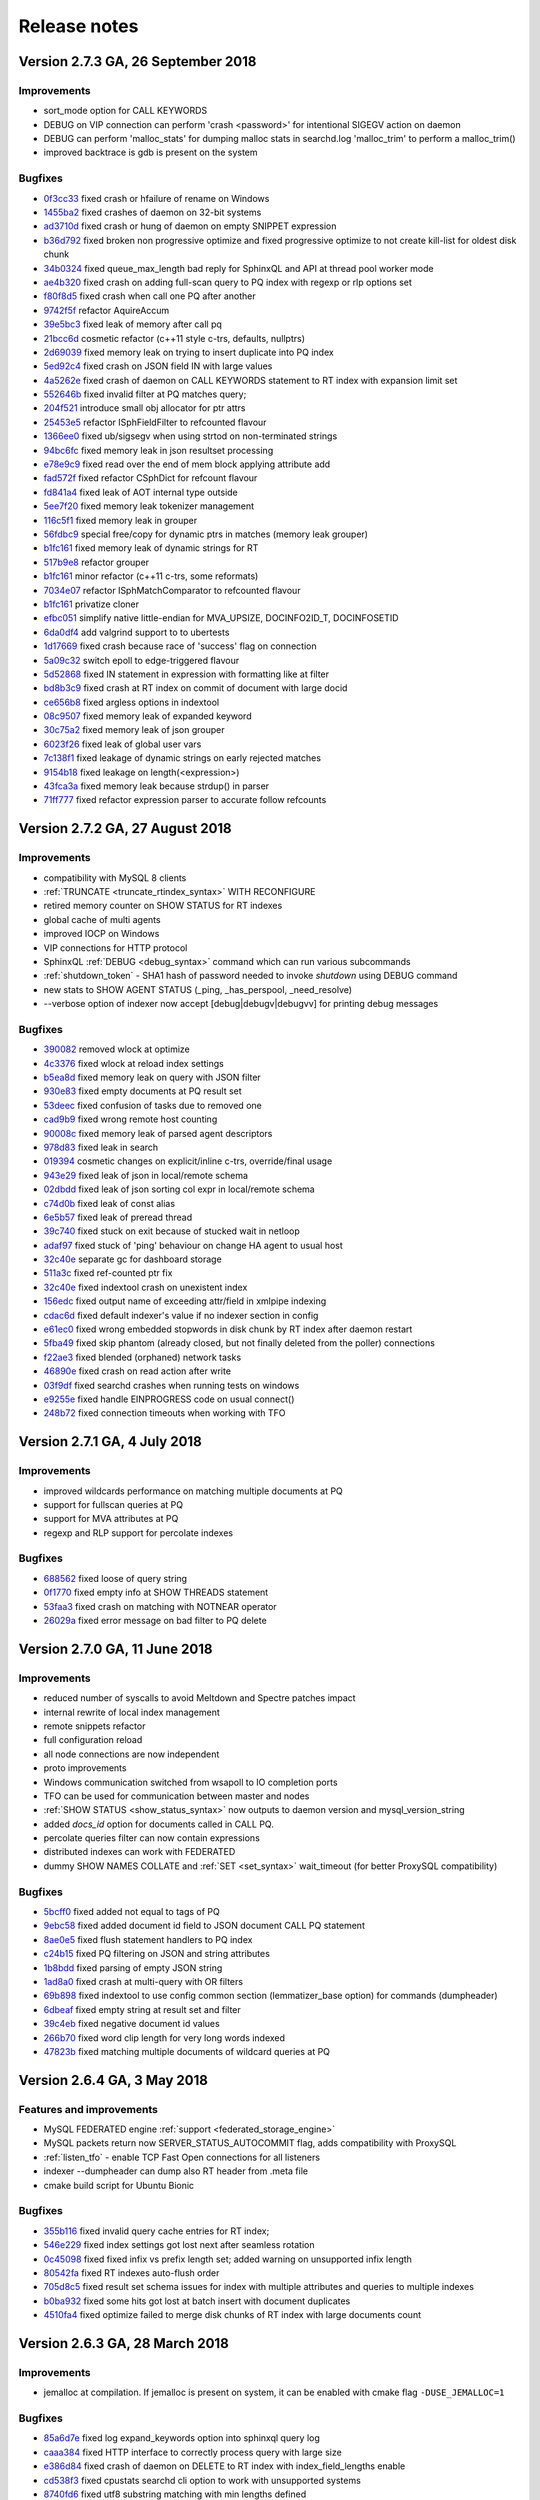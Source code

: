 Release notes
=============

Version 2.7.3 GA, 26 September 2018
-----------------------------------

Improvements
~~~~~~~~~~~~
* sort_mode option for CALL KEYWORDS
* DEBUG on VIP connection can perform 'crash <password>' for intentional SIGEGV action on daemon
* DEBUG can perform 'malloc_stats' for dumping malloc stats in searchd.log 'malloc_trim' to perform a malloc_trim()
* improved backtrace is gdb is present on the system


Bugfixes
~~~~~~~~
* `0f3cc33 <https://github.com/manticoresoftware/manticoresearch/commit/0f3cc333f6129451ad1ae2c97905b6c04ba5d454>`__ fixed crash or hfailure of rename on Windows
* `1455ba2 <https://github.com/manticoresoftware/manticoresearch/commit/1455ba2bf8079f03ce7f861a8d9662a360d705de>`__ fixed crashes of daemon on 32-bit systems
* `ad3710d <https://github.com/manticoresoftware/manticoresearch/commit/ad3710d53b5cd6a28b8c60352d0f9e285b03d9fa>`__ fixed crash or hung of daemon on empty SNIPPET expression
* `b36d792 <https://github.com/manticoresoftware/manticoresearch/commit/b36d79214364500252665860f000ae85343528b6>`__ fixed broken non progressive optimize and fixed progressive optimize to not create kill-list for oldest disk chunk
* `34b0324 <https://github.com/manticoresoftware/manticoresearch/commit/34b032499afd42ce47a4c7247814b4031094388a>`__ fixed queue_max_length bad reply for SphinxQL and API at thread pool worker mode
* `ae4b320 <https://github.com/manticoresoftware/manticoresearch/commit/ae4b3202cbdb8014cabe2b90e269d5cf74f49871>`__ fixed crash on adding full-scan query to PQ index with regexp or rlp options set
* `f80f8d5 <https://github.com/manticoresoftware/manticoresearch/commit/f80f8d5d7560187078868aed9a9575f4549e98aa>`__ fixed crash when call one PQ after another
* `9742f5f <https://github.com/manticoresoftware/manticoresearch/commit/9742f5f0866af73f8cd8483ecd18a507ea80dd65>`__ refactor AquireAccum 
* `39e5bc3 <https://github.com/manticoresoftware/manticoresearch/commit/39e5bc3751b7295222eb76407c5d72ce1dad545b>`__ fixed leak of memory after call pq 
* `21bcc6d <https://github.com/manticoresoftware/manticoresearch/commit/21bcc6d17395f0f57dde79f6716ef303b7ea527d>`__ cosmetic refactor (c++11 style c-trs, defaults, nullptrs)
* `2d69039 <https://github.com/manticoresoftware/manticoresearch/commit/2d690398f14c736956cfdd66feb4d3091d6b3a4d>`__ fixed memory leak on trying to insert duplicate into PQ index
* `5ed92c4 <https://github.com/manticoresoftware/manticoresearch/commit/5ed92c4b66da6423fa28f11b1fd59103ed1e1fb9>`__ fixed crash on JSON field IN with large values
* `4a5262e <https://github.com/manticoresoftware/manticoresearch/commit/4a5262e2776aa261e34ba5c914ea60804f59de3f>`__ fixed crash of daemon on CALL KEYWORDS statement to RT index with expansion limit set
* `552646b <https://github.com/manticoresoftware/manticoresearch/commit/552646bb6fefde4e2525298e43e628839b421d3d>`__ fixed invalid filter at PQ matches query;
* `204f521 <https://github.com/manticoresoftware/manticoresearch/commit/204f521408b730198a5bab2c20407a3d7df94873>`__ introduce small obj allocator for ptr attrs
* `25453e5 <https://github.com/manticoresoftware/manticoresearch/commit/25453e5387152c0575d1eda1b2beb89a49c7493a>`__ refactor ISphFieldFilter to refcounted flavour
* `1366ee0 <https://github.com/manticoresoftware/manticoresearch/commit/1366ee06e828397074b69bec9265d7147170c60e>`__ fixed ub/sigsegv when using strtod on non-terminated strings
* `94bc6fc <https://github.com/manticoresoftware/manticoresearch/commit/94bc6fcbdae4d08bcf6da2966e3ec2966091289f>`__ fixed memory leak in json resultset processing
* `e78e9c9 <https://github.com/manticoresoftware/manticoresearch/commit/e78e9c948963416caff9e4e46296a58080107835>`__ fixed read over the end of mem block applying attribute add
* `fad572f <https://github.com/manticoresoftware/manticoresearch/commit/fad572fb543606b33e688eb82a485b86011545fd>`__ fixed refactor CSphDict for refcount flavour
* `fd841a4 <https://github.com/manticoresoftware/manticoresearch/commit/fd841a472b472280c93f4af3506851d19f6adc45>`__ fixed leak of AOT internal type outside
* `5ee7f20 <https://github.com/manticoresoftware/manticoresearch/commit/5ee7f208c7685f2ebb9e5623a8802b721e2a7f0a>`__ fixed memory leak tokenizer management 
* `116c5f1 <https://github.com/manticoresoftware/manticoresearch/commit/116c5f1abebee9a0d99afe93546a1d8e4c6c6958>`__ fixed memory leak in grouper
* `56fdbc9 <https://github.com/manticoresoftware/manticoresearch/commit/56fdbc9ab38973a9a0ba8ccee45f71cf33c16423>`__ special free/copy for dynamic ptrs in matches (memory leak grouper)
* `b1fc161 <https://github.com/manticoresoftware/manticoresearch/commit/31db660f378541aa0d1e7cf2e7209bb0a1f47fd8>`__ fixed memory leak of dynamic strings for RT
* `517b9e8 <https://github.com/manticoresoftware/manticoresearch/commit/517b9e8749f092e923cd2884b674b5bb84e20755>`__ refactor grouper
* `b1fc161 <https://github.com/manticoresoftware/manticoresearch/commit/b1fc16140e5dc44290686330b476a254e0092107>`__ minor refactor (c++11 c-trs, some reformats)
* `7034e07 <https://github.com/manticoresoftware/manticoresearch/commit/7034e073f4cf2844762e0a464b7c3de05d3d122b>`__ refactor ISphMatchComparator to refcounted flavour
* `b1fc161 <https://github.com/manticoresoftware/manticoresearch/commit/b1fc16140e5dc44290686330b476a254e0092107>`__ privatize cloner
* `efbc051 <https://github.com/manticoresoftware/manticoresearch/commit/efbc0511d6809c4a57453c7283f9bf53f3fb8d97>`__ simplify native little-endian for MVA_UPSIZE, DOCINFO2ID_T, DOCINFOSETID
* `6da0df4 <https://github.com/manticoresoftware/manticoresearch/commit/6da0df4ac9946fc59f98d229b90e12c9221dd4c0>`__ add valgrind support to to ubertests
* `1d17669 <https://github.com/manticoresoftware/manticoresearch/commit/1d17669cb7ec54ac80b392e101f37a688eb98080>`__ fixed crash because race of 'success' flag on connection
* `5a09c32 <https://github.com/manticoresoftware/manticoresearch/commit/5a09c32d7ded56b2c0bd3e2ad7968cb8d6362919>`__ switch epoll to edge-triggered flavour
* `5d52868 <https://github.com/manticoresoftware/manticoresearch/commit/5d528682737fca03a4352a3093b1319ec27d598c>`__ fixed IN statement in expression with formatting like at filter
* `bd8b3c9 <https://github.com/manticoresoftware/manticoresearch/commit/bd8b3c976ff8b4667f55dfdd101b20a920137ac5>`__ fixed crash at RT index on commit of document with large docid
* `ce656b8 <https://github.com/manticoresoftware/manticoresearch/commit/ce656b83b747ce7c55795b53915770c13fb99cfe>`__ fixed argless options in indextool
* `08c9507 <https://github.com/manticoresoftware/manticoresearch/commit/08c9507177820f441f534bf06a11dac5e54bebb4>`__ fixed memory leak of expanded keyword
* `30c75a2 <https://github.com/manticoresoftware/manticoresearch/commit/30c75a2f525ec9bda625d903acdc9d4d2e2413dc>`__ fixed memory leak of json grouper
* `6023f26 <https://github.com/manticoresoftware/manticoresearch/commit/6023f269b6f2080e4d380b0957605ef8107c8c9f>`__ fixed leak of global user vars 
* `7c138f1 <https://github.com/manticoresoftware/manticoresearch/commit/7c138f15ca23c0c8717fa12041e3db7f988fcf15>`__ fixed leakage of dynamic strings on early rejected matches
* `9154b18 <https://github.com/manticoresoftware/manticoresearch/commit/9154b18eaed5302e8330cb3a95bd968959ccb312>`__ fixed leakage on length(<expression>) 
* `43fca3a <https://github.com/manticoresoftware/manticoresearch/commit/43fca3a4e26139765d0fac8de054200dc4875fc6>`__ fixed memory leak because strdup() in parser 
* `71ff777 <https://github.com/manticoresoftware/manticoresearch/commit/71ff77737e63d1019b7c9804dca7fa2351025dba>`__ fixed refactor expression parser to accurate follow refcounts


Version 2.7.2 GA, 27 August 2018
--------------------------------

Improvements
~~~~~~~~~~~~
* compatibility with MySQL 8 clients
* :ref:`TRUNCATE <truncate_rtindex_syntax>` WITH RECONFIGURE
* retired memory counter on SHOW STATUS for RT indexes
* global cache of multi agents
* improved IOCP on Windows
* VIP connections for HTTP protocol
* SphinxQL  :ref:`DEBUG <debug_syntax>` command which can run various subcommands
* :ref:`shutdown_token` - SHA1 hash of password needed to invoke `shutdown` using DEBUG command
* new stats to SHOW AGENT STATUS (_ping, _has_perspool, _need_resolve)
* --verbose option of indexer now accept [debug|debugv|debugvv] for printing debug messages

Bugfixes
~~~~~~~~
* `390082 <https://github.com/manticoresoftware/manticoresearch/commit/390082a7be0a1f9539b30361d11d54de35c62a44>`__ removed wlock at optimize
* `4c3376 <https://github.com/manticoresoftware/manticoresearch/commit/4c337648329be22373be33333cbc9c5664d18b80>`__ fixed wlock at reload index settings
* `b5ea8d <https://github.com/manticoresoftware/manticoresearch/commit/b5ea8dc0b18a23dbd739e92c66dd93b0094df14b>`__ fixed memory leak on query with JSON filter
* `930e83 <https://github.com/manticoresoftware/manticoresearch/commit/930e831a43fd3d1ce996185be968d1df49a088d0>`__ fixed empty documents at PQ result set
* `53deec <https://github.com/manticoresoftware/manticoresearch/commit/53deecfecb374431f84f8592a1095a77407b8aea>`__ fixed confusion of tasks due to removed one
* `cad9b9 <https://github.com/manticoresoftware/manticoresearch/commit/cad9b9c617719aad97e9f5a2ae93491153d8e504>`__ fixed wrong remote host counting
* `90008c <https://github.com/manticoresoftware/manticoresearch/commit/90008cc15c4684d445d37a391bb4a667bbc2e365>`__ fixed memory leak of parsed agent descriptors
* `978d83 <https://github.com/manticoresoftware/manticoresearch/commit/978d839641ad6040c22c9fc3b703b1a02685f266>`__ fixed leak in search
* `019394 <https://github.com/manticoresoftware/manticoresearch/commit/0193946105ac08913362b7d7acf0c90f9b38dc85>`__ cosmetic changes on explicit/inline c-trs, override/final usage
* `943e29 <https://github.com/manticoresoftware/manticoresearch/commit/943e2997b33f9b2eda23d94a66068910f9476ebd>`__ fixed leak of json in local/remote schema 
* `02dbdd <https://github.com/manticoresoftware/manticoresearch/commit/02dbdd6f1d0b72e7e458ebebdd2c67f989577e6b>`__ fixed leak of json sorting col expr in local/remote schema
* `c74d0b <https://github.com/manticoresoftware/manticoresearch/commit/c74d0b4035e4214510376845b22cb676a8da24a3>`__ fixed leak of const alias 
* `6e5b57 <https://github.com/manticoresoftware/manticoresearch/commit/6e5b57e1d3952c9695376728a143bf5434208f53>`__ fixed leak of preread thread
* `39c740 <https://github.com/manticoresoftware/manticoresearch/commit/39c740fef5bf71da0bee60a35f5dd9f471af850f>`__ fixed stuck on exit because of stucked wait in netloop
* `adaf97 <https://github.com/manticoresoftware/manticoresearch/commit/adaf9772f95772ad6d5297acace6c5cb92b56ad5>`__ fixed stuck of 'ping' behaviour on change HA agent to usual host
* `32c40e <https://github.com/manticoresoftware/manticoresearch/commit/32c40eac9cdd40b15d79e58b2f15416f164f9701>`__ separate gc for dashboard storage
* `511a3c <https://github.com/manticoresoftware/manticoresearch/commit/511a3cf2c1f1858f6e94fe9f8175b7216db3cbd6>`__ fixed ref-counted ptr fix
* `32c40e <https://github.com/manticoresoftware/manticoresearch/commit/af2326cd2927effbad7bec88e8dc238a566cf27e>`__ fixed indextool crash on unexistent index
* `156edc <https://github.com/manticoresoftware/manticoresearch/commit/156edc717dc63d3ea120f42466eba6e022da88be>`__ fixed output name of exceeding attr/field in xmlpipe indexing
* `cdac6d <https://github.com/manticoresoftware/manticoresearch/commit/cdac6d1f17d384bfc8bae49e91241b2f346c3830>`__ fixed default indexer's value if no indexer section in config
* `e61ec0 <https://github.com/manticoresoftware/manticoresearch/commit/e61ec00b6b27d1d5878247e2ee817f3b1e7fde16>`__ fixed wrong embedded stopwords in disk chunk by RT index after daemon restart
* `5fba49 <https://github.com/manticoresoftware/manticoresearch/commit/5fba49d5e28c17de4c0acbd984466127f42de6e8>`__ fixed skip phantom (already closed, but not finally deleted from the poller) connections
* `f22ae3 <https://github.com/manticoresoftware/manticoresearch/commit/f22ae34b623906b3c5a05a06198dad2e548dc541>`__ fixed blended (orphaned) network tasks
* `46890e <https://github.com/manticoresoftware/manticoresearch/commit/46890e70eb8dcd00c1bf1b030538b8f131c601c2>`__ fixed crash on read action after write
* `03f9df <https://github.com/manticoresoftware/manticoresearch/commit/03f9df904f611c438d5ebcaaeef911b0dc8d6c39>`__ fixed searchd crashes when running tests on windows
* `e9255e <https://github.com/manticoresoftware/manticoresearch/commit/e9255ed2704790a3d7f5273d38b85433463cb3ff>`__ fixed handle EINPROGRESS code on usual connect() 
* `248b72 <https://github.com/manticoresoftware/manticoresearch/commit/248b72f1544b27e9e82773284050d44eeb1714e1>`__ fixed connection timeouts when working with TFO



Version 2.7.1 GA, 4 July 2018
-----------------------------

Improvements
~~~~~~~~~~~~
* improved wildcards performance on matching multiple documents at PQ
* support for fullscan queries at PQ
* support for MVA attributes at PQ
* regexp and RLP support for percolate indexes

Bugfixes
~~~~~~~~
* `688562 <https://github.com/manticoresoftware/manticoresearch/commit/68856261b41f6950666f9e5122726839fb3c71d0>`__ fixed loose of query string
* `0f1770 <https://github.com/manticoresoftware/manticoresearch/commit/0f1770943cba53bfd2e0edfdf0b1495ff0dd0e89>`__ fixed empty info at SHOW THREADS statement
* `53faa3 <https://github.com/manticoresoftware/manticoresearch/commit/53faa36a916bb87868e83aa79c1a1f972fb20ca0>`__ fixed crash on matching with NOTNEAR operator
* `26029a <https://github.com/manticoresoftware/manticoresearch/commit/26029a7cd77b518fb3a27588d7db6c8bffc73b0f>`__ fixed error message on bad filter to PQ delete

Version 2.7.0 GA, 11 June 2018
------------------------------

Improvements
~~~~~~~~~~~~
* reduced number of syscalls to avoid Meltdown and Spectre patches impact
* internal rewrite of local index management
* remote snippets refactor
* full configuration reload
* all node connections are now independent
* proto improvements
* Windows communication switched from wsapoll to IO completion ports
* TFO can be used for communication between master and nodes
* :ref:`SHOW STATUS <show_status_syntax>` now outputs to daemon version and mysql_version_string
* added `docs_id` option for documents called in CALL PQ. 
* percolate queries filter can now contain expressions
* distributed indexes can work with FEDERATED
* dummy SHOW NAMES COLLATE and :ref:`SET <set_syntax>` wait_timeout (for better ProxySQL compatibility)

Bugfixes
~~~~~~~~
* `5bcff0 <https://github.com/manticoresoftware/manticoresearch/commit/5bcff05d19e495f1a44f190885b25cbb6f217c4a>`__ fixed  added not equal to tags of PQ
* `9ebc58 <https://github.com/manticoresoftware/manticoresearch/commit/9ebc58916cd515eaa88da66d0895aebf0d1f2b5f>`__ fixed added document id field to JSON document CALL PQ statement
* `8ae0e5 <https://github.com/manticoresoftware/manticoresearch/commit/8ae0e593a286110d8505d88baa3ac9e433cb38c9>`__ fixed flush statement handlers to PQ index
* `c24b15 <https://github.com/manticoresoftware/manticoresearch/commit/c24b152344ecd77661566cddb803487f51d3c1aa>`__ fixed PQ filtering on JSON and string attributes
* `1b8bdd <https://github.com/manticoresoftware/manticoresearch/commit/1b8bdde19aaa362785ea4c33bdc019154f8fbac4>`__ fixed parsing of empty JSON string
* `1ad8a0 <https://github.com/manticoresoftware/manticoresearch/commit/1ad8a07dbfc1131913a8d92c261fbb48f934e8b7>`__ fixed crash at multi-query with OR filters
* `69b898 <https://github.com/manticoresoftware/manticoresearch/commit/69b89806380a229e36287ad9daf6f0ea2b5453eb>`__ fixed indextool to use config common section (lemmatizer_base option) for commands (dumpheader)
* `6dbeaf <https://github.com/manticoresoftware/manticoresearch/commit/6dbeaf2389d2af6a9dfccb56bfc986685b9f203e>`__ fixed empty string at result set and filter
* `39c4eb <https://github.com/manticoresoftware/manticoresearch/commit/39c4eb55ecc85f6dd54f6c8c6d6dfcf87fd8748e>`__ fixed negative document id values
* `266b70 <https://github.com/manticoresoftware/manticoresearch/commit/266b7054f98e7d30fc2829b5c2467dc9f90def92>`__ fixed word clip length for very long words indexed
* `47823b <https://github.com/manticoresoftware/manticoresearch/commit/47823b0bd06cbd016a24345c99bb8693790b43dd>`__ fixed matching multiple documents of wildcard queries at PQ


Version 2.6.4 GA, 3 May 2018
----------------------------

Features and improvements
~~~~~~~~~~~~~~~~~~~~~~~~~

* MySQL FEDERATED engine :ref:`support <federated_storage_engine>`
* MySQL packets return now SERVER_STATUS_AUTOCOMMIT flag, adds compatibility with ProxySQL
* :ref:`listen_tfo` - enable TCP Fast Open connections for all listeners
* indexer --dumpheader can dump also RT header from .meta file
* cmake build script for Ubuntu Bionic

Bugfixes
~~~~~~~~
* `355b116 <https://github.com/manticoresoftware/manticoresearch/commit/355b11629174813abd9cd5bf2233be0783f77745>`__ fixed invalid query cache entries for RT index;
* `546e229 <https://github.com/manticoresoftware/manticoresearch/commit/546e2297a01cc2913bc0d33052d5bcefae8737eb>`__ fixed index settings got lost next after seamless rotation
* `0c45098 <https://github.com/manticoresoftware/manticoresearch/commit/0c4509898393993bc87194d2aca2070395ff7f83>`__ fixed fixed infix vs prefix length set; added warning on unsupported infix length
* `80542fa <https://github.com/manticoresoftware/manticoresearch/commit/80542fa54d727c781635918e8d4d65a20c2fbd1e>`__ fixed RT indexes auto-flush order
* `705d8c5 <https://github.com/manticoresoftware/manticoresearch/commit/705d8c5f407726ed1c6f9745ecffa375682c8969>`__ fixed result set schema issues for index with multiple attributes and queries to multiple indexes
* `b0ba932 <https://github.com/manticoresoftware/manticoresearch/commit/b0ba932fff4a082f642cb737381c8a70215d4cc9>`__ fixed some hits got lost at batch insert with document duplicates
* `4510fa4 <https://github.com/manticoresoftware/manticoresearch/commit/4510fa44ad54b5bbac53c591144501565130fcae>`__ fixed optimize failed to merge disk chunks of RT index with large documents count

Version 2.6.3 GA, 28 March  2018
--------------------------------

Improvements
~~~~~~~~~~~~

* jemalloc at compilation. If jemalloc is present on system, it can be enabled with cmake flag ``-DUSE_JEMALLOC=1``

Bugfixes
~~~~~~~~
* `85a6d7e <https://github.com/manticoresoftware/manticoresearch/commit/85a6d7e3db75f28c491042409bb677ed39eba07b>`__ fixed log expand_keywords option into sphinxql query log
* `caaa384 <https://github.com/manticoresoftware/manticoresearch/commit/caaa3842f4dbd8507fd9e20bf3371a0c8ec0c087>`__ fixed HTTP interface to correctly process query with large size
* `e386d84 <https://github.com/manticoresoftware/manticoresearch/commit/e386d842b36195719e459b2db1fb20e402f9a51f>`__ fixed crash of daemon on DELETE to RT index with index_field_lengths enable
* `cd538f3 <https://github.com/manticoresoftware/manticoresearch/commit/ce528f37eb5d8284661928f6f3b340a4a1985253>`__ fixed cpustats searchd cli option to work with unsupported systems
* `8740fd6 <https://github.com/manticoresoftware/manticoresearch/commit/8740fd63ae842c2ab0e51a8fcd6180d787ed57ec>`__ fixed utf8 substring matching with min lengths defined


Version 2.6.2 GA, 23 February  2018
-----------------------------------

Improvements
~~~~~~~~~~~~

* improved :ref:`Percolate Queries <percolate_query>` performance in case of using NOT operator and for batched documents. 
* :ref:`percolate_query_call` can use multiple threads depending on :ref:`dist_threads`
* new full-text matching operator NOTNEAR/N
* LIMIT for SELECT on percolate indexes
* :ref:`expand_keywords` can accept 'start','exact' (where 'star,exact' has same effect as '1')
* ranged-main-query for :ref:`joined fields <sql_joined_field>` which  uses the ranged query defined by  sql_query_range

Bugfixes
~~~~~~~~

* `72dcf66 <https://github.com/manticoresoftware/manticoresearch/commit/72dcf669744e9b7d636dfc213d24df85ab301f6b>`__ fixed crash on searching ram segments; deadlock on save disk chunk with double buffer; deadlock on save disk chunk during optimize
* `3613714 <https://github.com/manticoresoftware/manticoresearch/commit/36137149a1c3c0893bdda5a28fc7e8244bf2d4ae>`__ fixed indexer crash on xml embeded schema with empty attribute name
* `48d7e80 <https://github.com/manticoresoftware/manticoresearch/commit/48d7e8001d2a66466ca64577f27ddc5421a67251>`__ fixed erroneous unlinking of not-owned pid-file
* `a5563a4 <https://github.com/manticoresoftware/manticoresearch/commit/a5563a465ddc59ef71e65f17b68bc33f9700e838>`__ fixed orphaned fifos sometimes left in temp folder
* `2376e8f <https://github.com/manticoresoftware/manticoresearch/commit/2376e8fc4508944b96959bd10686c6d51f5145e8>`__ fixed empty FACET result set with wrong NULL row
* `4842b67 <https://github.com/manticoresoftware/manticoresearch/commit/4842b67acdd5da75672db6c08ac563b48577ddd7>`__ fixed broken index lock when running daemon as windows service
* `be35fee <https://github.com/manticoresoftware/manticoresearch/commit/be35feef54ded59125750916cd211e56108eddae>`__ fixed wrong iconv libs on mac os
* `83744a9 <https://github.com/manticoresoftware/manticoresearch/commit/83744a977d7837d1d87cd506b88b0e7eb199efe6>`__ fixed wrong count(*)

Version 2.6.1 GA, 26 January  2018
----------------------------------

Improvements
~~~~~~~~~~~~
* :ref:`agent_retry_count` in case of agents with mirrors gives the value of retries per mirror instead of per agent, the total retries per agent being agent_retry_count*mirrors.
* :ref:`agent_retry_count  <index_agent_retry_count>` can now be specified per index, overriding global value. An alias :ref:`mirror_retry_count` is added.
* a retry_count can be specified in agent definition and the value represents retries per agent
* Percolate Queries are now in HTTP JSON API at :ref:`/json/pq <http_json_pq>`.
* Added  -h and -v options (help and version) to executables
* :ref:`morphology_skip_fields`   support for  Real-Time indexes

Bugfixes
~~~~~~~~

* `a40b079 <https://github.com/manticoresoftware/manticore/commit/a40b0793feff65e40d10062568d9847c08d10f57>`__ fixed ranged-main-query to correctly work with sql_range_step when used at MVA field
* `f2f5375 <https://github.com/manticoresoftware/manticore/commit/f2f53757db45bcfb1544263ce0817e856656a621>`__ fixed issue with blackhole system loop hung and blackhole agents seems disconnected
* `84e1f54 <https://github.com/manticoresoftware/manticore/commit/84e1f54aef25e0fce98870ad2dd784db5116f1d6>`__  fixed query id to be consistent, fixed duplicated id for stored queries
* `1948423 <https://github.com/manticoresoftware/manticore/commit/19484231814fcb82b21763a3a4a9f45adc6b2d40>`__  fixed daemon crash on shutdown from various states
* `9a706b <https://github.com/manticoresoftware/manticore/commit/9a706b499a1d61a90076065a1a703029d49db958>`__ `3495fd7 <https://github.com/manticoresoftware/manticore/commit/3495fd70cba8846b1a50d55d6679b039414c3d2a>`__ timeouts on long queries
* `3359bcd8 <https://github.com/manticoresoftware/manticore/commit/3359bcd89b4f79a645fe84b8cf8616ce0addff02>`__ refactored master-agent network polling on kqueue-based systems (Mac OS X, BSD).


Version 2.6.0, 29 December 2017
-------------------------------

Features and improvements
~~~~~~~~~~~~~~~~~~~~~~~~~

* :ref:`HTTP JSON <httpapi_reference>`: JSON queries can now do equality on attributes, MVA and JSON attributes can be used in inserts and updates, updates and deletes via JSON API can be performed on distributed indexes
* :ref:`Percolate Queries <percolate_query>`
* Removed support for 32-bit docids from the code. Also removed all the code that converts/loads legacy indexes with 32-bit docids.
* `Morphology only for certain fields <https://github.com/manticoresoftware/manticore/issues/7>`__ . A new index directive morphology_skip_fields allows defining a list of fields for which morphology does not apply.
* `expand_keywords can now be a query runtime directive set using the OPTION statement <https://github.com/manticoresoftware/manticore/issues/8>`__

Bugfixes
~~~~~~~~

* `0cfae4c <https://github.com/manticoresoftware/manticore/commit/0cfae4c>`__ fixed crash on debug build of daemon (and m.b. UB on release) when built with rlp
* `324291e <https://github.com/manticoresoftware/manticore/commit/324291e>`__ fixed RT index optimize with progressive option enabled that merges kill-lists with wrong order
* `ac0efee <https://github.com/manticoresoftware/manticore/commit/ac0efee>`__ minor crash on mac
* lots of minor fixes after thorough static code analysis
* other minor bugfixes

Upgrade
~~~~~~~~

In this release we've changed internal protocol used by masters and agents to speak with each other. In case you run Manticoresearch in a distributed environment with multiple instances make sure your first upgrade agents, then the masters.

Version 2.5.1, 23 November 2017
-------------------------------

Features and improvements
~~~~~~~~~~~~~~~~~~~~~~~~~

* JSON queries on :ref:`HTTP API protocol <httpapi_reference>`. Supported search, insert, update, delete, replace operations. Data manipulation commands can be also bulked, also there are some limitations currently as MVA and JSON attributes can't be used for inserts, replaces or updates.
* :ref:`RELOAD INDEXES <reload_indexes_syntax>` command
* :ref:`FLUSH LOGS <flush_logs_syntax>` command
* :ref:`SHOW THREADS <show_threads_syntax>`  can show progress of optimize, rotation or flushes.
* GROUP N BY  work correctly with MVA attributes
* blackhole agents are run on separate thread to not affect master query anymore
* implemented reference count on indexes, to avoid stalls caused by rotations and high load
* SHA1 hashing implemented, not exposed yet externally
* fixes for compiling on FreeBSD, macOS and Alpine

Bugfixes
~~~~~~~~

* `989752b <https://github.com/manticoresoftware/manticore/commit/989752b>`__ filter regression with block index
* `b1c3864 <https://github.com/manticoresoftware/manticore/commit/b1c3864>`__ rename PAGE_SIZE -> ARENA_PAGE_SIZE for compatibility with musl
* `f2133cc <https://github.com/manticoresoftware/manticore/commit/f2133cc>`__ disable googletests for cmake < 3.1.0
* `f30ec53 <https://github.com/manticoresoftware/manticore/commit/0839de7>`__ failed to bind socket on daemon restart
* `0807240 <https://github.com/manticoresoftware/manticore/commit/0807240>`__ fixed  crash of daemon on shutdown
* `3e3acc3 <https://github.com/manticoresoftware/manticore/commit/3e3acc3>`__ fixed show threads for system blackhole thread
* `262c3fe <https://github.com/manticoresoftware/manticore/commit/262c3fe>`__ Refactored config check of iconv, fixes building on FreeBSD and Darwin

Version 2.4.1 GA, 16 October 2017
---------------------------------

Features and improvements
~~~~~~~~~~~~~~~~~~~~~~~~~

* OR operator in WHERE clause between attribute filters

* Maintenance mode ( SET MAINTENANCE=1)

* :ref:`CALL KEYWORDS <call_keywords_syntax>` available on distributed indexes

* :ref:`Grouping in UTC <grouping_in_utc>`

* :ref:`query_log_mode` for custom log files permissions

* Field weights can be zero or negative

* :ref:`max_query_time <select_option>` can now affect full-scans

* added :ref:`net_wait_tm`, :ref:`net_throttle_accept` and :ref:`net_throttle_action` for network thread fine tuning (in case of workers=thread_pool)

* COUNT DISTINCT works with facet searches

* IN can be used with JSON float arrays

* multi-query optimization is not broken anymore by integer/float expressions

* :ref:`SHOW META <show_meta_syntax>` shows a ``multiplier`` row when multi-query optimization is used

Compiling
~~~~~~~~~

Manticore Search is built using cmake and the minimum gcc version required for compiling is 4.7.2.

Folders and service
~~~~~~~~~~~~~~~~~~~

Manticore Search runs under ``manticore`` user.

Default data folder is now ``/var/lib/manticore/``.

Default log folder is now ``/var/log/manticore/``.

Default pid folder is now ``/var/run/manticore/``.



Bugfixes
~~~~~~~~

* `a58c619 <https://github.com/manticoresoftware/manticore/commit/a58c619>`__ fixed  SHOW COLLATION statement that breaks java connector
* `631cf4e <https://github.com/manticoresoftware/manticore/commit/631cf4e>`__ fixed crashes on processing distributed indexes; added locks to distributed index hash; removed move and copy operators from agent
* `942bec0 <https://github.com/manticoresoftware/manticore/commit/942bec0>`__  fixed crashes on processing distributed indexes due to parallel reconnects
* `e5c1ed2 <https://github.com/manticoresoftware/manticore/commit/e5c1ed2>`__  fixed crash at crash handler on store query to daemon log 
* `4a4bda5 <https://github.com/manticoresoftware/manticore/commit/4a4bda5>`__  fixed a crash with pooled attributes in multiqueries
* `3873bfb <https://github.com/manticoresoftware/manticore/commit/3873bfb>`__  fixed reduced core size by prevent index pages got included into core file
* `11e6254 <https://github.com/manticoresoftware/manticore/commit/11e6254>`__  fixed searchd crashes on startup when invalid agents are specified
* `4ca6350 <https://github.com/manticoresoftware/manticore/commit/4ca6350>`__  fixed indexer reports error in sql_query_killlist query
* `123a9f0 <https://github.com/manticoresoftware/manticore/commit/123a9f0>`__  fixed fold_lemmas=1 vs hit count
* `cb99164 <https://github.com/manticoresoftware/manticore/commit/cb99164>`__  fixed inconsistent behavior of html_strip
* `e406761 <https://github.com/manticoresoftware/manticore/commit/e406761>`__  fixed optimize rt index loose new settings; fixed optimize with sync option lock leaks; 
* `86aeb82 <https://github.com/manticoresoftware/manticore/commit/86aeb82>`__  Fixed processing erroneous multiqueries
* `2645230 <https://github.com/manticoresoftware/manticore/commit/2645230>`__  fixed result set depends on multi-query order
* `72395d9 <https://github.com/manticoresoftware/manticore/commit/72395d9>`__  fixed daemon crash on multi-query with bad query
* `f353326 <https://github.com/manticoresoftware/manticore/commit/f353326>`__  fixed shared to exclusive lock
* `3754785 <https://github.com/manticoresoftware/manticore/commit/3754785>`__  fixed daemon crash for query without indexes
* `29f360e <https://github.com/manticoresoftware/manticore/commit/29f360e>`__  fixed dead lock of daemon



.. _release233:

Version 2.3.3, 06 July 2017
---------------------------

- Manticore branding
